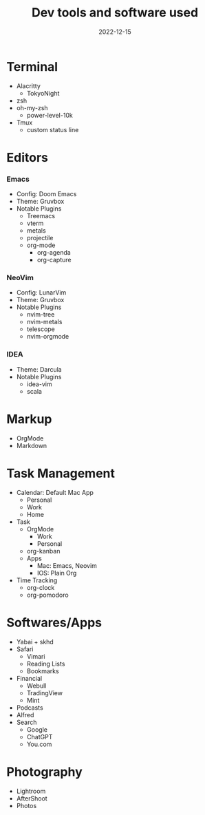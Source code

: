 #+title: Dev tools and software used
#+date: 2022-12-15
#+categories: tools
#+tags: tools

* Terminal 
+ Alacritty
  + TokyoNight
+ zsh
+ oh-my-zsh
  + power-level-10k
+ Tmux
  + custom status line

* Editors
*** Emacs
    + Config: Doom Emacs
    + Theme: Gruvbox
    + Notable Plugins 
      + Treemacs
      + vterm
      + metals
      + projectile
      + org-mode
        + org-agenda
        + org-capture
*** NeoVim
    + Config: LunarVim
    + Theme: Gruvbox
    + Notable Plugins
      + nvim-tree
      + nvim-metals
      + telescope
      + nvim-orgmode
*** IDEA
    + Theme: Darcula
    + Notable Plugins
      + idea-vim
      + scala
* Markup 
    + OrgMode
    + Markdown
* Task Management
    + Calendar: Default Mac App
        + Personal
        + Work
        + Home
    + Task 
        + OrgMode 
            + Work
            + Personal
        + org-kanban
        + Apps
            + Mac: Emacs, Neovim
            + IOS: Plain Org
    + Time Tracking
        + org-clock
        + org-pomodoro
* Softwares/Apps
    + Yabai + skhd
    + Safari
        + Vimari
        + Reading Lists
        + Bookmarks
    + Financial
        + Webull
        + TradingView
        + Mint
    + Podcasts
    + Alfred
    + Search
        + Google
        + ChatGPT
        + You.com

* Photography
    + Lightroom
    + AfterShoot
    + Photos

